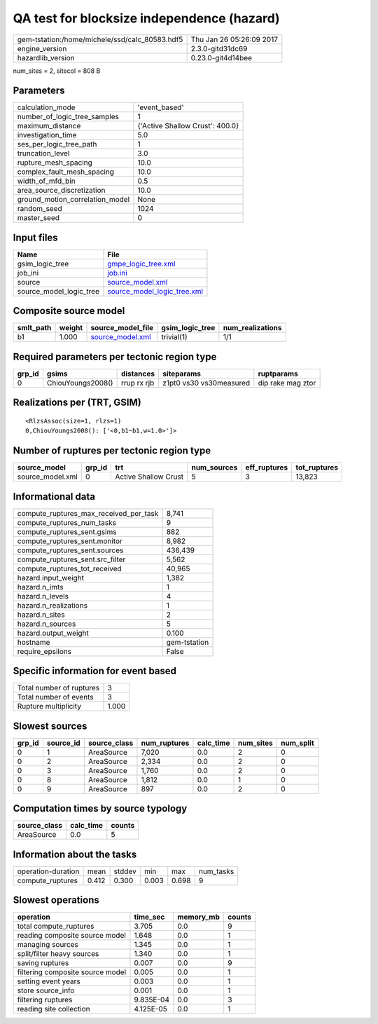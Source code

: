 QA test for blocksize independence (hazard)
===========================================

============================================== ========================
gem-tstation:/home/michele/ssd/calc_80583.hdf5 Thu Jan 26 05:26:09 2017
engine_version                                 2.3.0-gitd31dc69        
hazardlib_version                              0.23.0-git4d14bee       
============================================== ========================

num_sites = 2, sitecol = 808 B

Parameters
----------
=============================== ===============================
calculation_mode                'event_based'                  
number_of_logic_tree_samples    1                              
maximum_distance                {'Active Shallow Crust': 400.0}
investigation_time              5.0                            
ses_per_logic_tree_path         1                              
truncation_level                3.0                            
rupture_mesh_spacing            10.0                           
complex_fault_mesh_spacing      10.0                           
width_of_mfd_bin                0.5                            
area_source_discretization      10.0                           
ground_motion_correlation_model None                           
random_seed                     1024                           
master_seed                     0                              
=============================== ===============================

Input files
-----------
======================= ============================================================
Name                    File                                                        
======================= ============================================================
gsim_logic_tree         `gmpe_logic_tree.xml <gmpe_logic_tree.xml>`_                
job_ini                 `job.ini <job.ini>`_                                        
source                  `source_model.xml <source_model.xml>`_                      
source_model_logic_tree `source_model_logic_tree.xml <source_model_logic_tree.xml>`_
======================= ============================================================

Composite source model
----------------------
========= ====== ====================================== =============== ================
smlt_path weight source_model_file                      gsim_logic_tree num_realizations
========= ====== ====================================== =============== ================
b1        1.000  `source_model.xml <source_model.xml>`_ trivial(1)      1/1             
========= ====== ====================================== =============== ================

Required parameters per tectonic region type
--------------------------------------------
====== ================= =========== ======================= =================
grp_id gsims             distances   siteparams              ruptparams       
====== ================= =========== ======================= =================
0      ChiouYoungs2008() rrup rx rjb z1pt0 vs30 vs30measured dip rake mag ztor
====== ================= =========== ======================= =================

Realizations per (TRT, GSIM)
----------------------------

::

  <RlzsAssoc(size=1, rlzs=1)
  0,ChiouYoungs2008(): ['<0,b1~b1,w=1.0>']>

Number of ruptures per tectonic region type
-------------------------------------------
================ ====== ==================== =========== ============ ============
source_model     grp_id trt                  num_sources eff_ruptures tot_ruptures
================ ====== ==================== =========== ============ ============
source_model.xml 0      Active Shallow Crust 5           3            13,823      
================ ====== ==================== =========== ============ ============

Informational data
------------------
========================================= ============
compute_ruptures_max_received_per_task    8,741       
compute_ruptures_num_tasks                9           
compute_ruptures_sent.gsims               882         
compute_ruptures_sent.monitor             8,982       
compute_ruptures_sent.sources             436,439     
compute_ruptures_sent.src_filter          5,562       
compute_ruptures_tot_received             40,965      
hazard.input_weight                       1,382       
hazard.n_imts                             1           
hazard.n_levels                           4           
hazard.n_realizations                     1           
hazard.n_sites                            2           
hazard.n_sources                          5           
hazard.output_weight                      0.100       
hostname                                  gem-tstation
require_epsilons                          False       
========================================= ============

Specific information for event based
------------------------------------
======================== =====
Total number of ruptures 3    
Total number of events   3    
Rupture multiplicity     1.000
======================== =====

Slowest sources
---------------
====== ========= ============ ============ ========= ========= =========
grp_id source_id source_class num_ruptures calc_time num_sites num_split
====== ========= ============ ============ ========= ========= =========
0      1         AreaSource   7,020        0.0       2         0        
0      2         AreaSource   2,334        0.0       2         0        
0      3         AreaSource   1,760        0.0       2         0        
0      8         AreaSource   1,812        0.0       1         0        
0      9         AreaSource   897          0.0       2         0        
====== ========= ============ ============ ========= ========= =========

Computation times by source typology
------------------------------------
============ ========= ======
source_class calc_time counts
============ ========= ======
AreaSource   0.0       5     
============ ========= ======

Information about the tasks
---------------------------
================== ===== ====== ===== ===== =========
operation-duration mean  stddev min   max   num_tasks
compute_ruptures   0.412 0.300  0.003 0.698 9        
================== ===== ====== ===== ===== =========

Slowest operations
------------------
================================ ========= ========= ======
operation                        time_sec  memory_mb counts
================================ ========= ========= ======
total compute_ruptures           3.705     0.0       9     
reading composite source model   1.648     0.0       1     
managing sources                 1.345     0.0       1     
split/filter heavy sources       1.340     0.0       1     
saving ruptures                  0.007     0.0       9     
filtering composite source model 0.005     0.0       1     
setting event years              0.003     0.0       1     
store source_info                0.001     0.0       1     
filtering ruptures               9.835E-04 0.0       3     
reading site collection          4.125E-05 0.0       1     
================================ ========= ========= ======